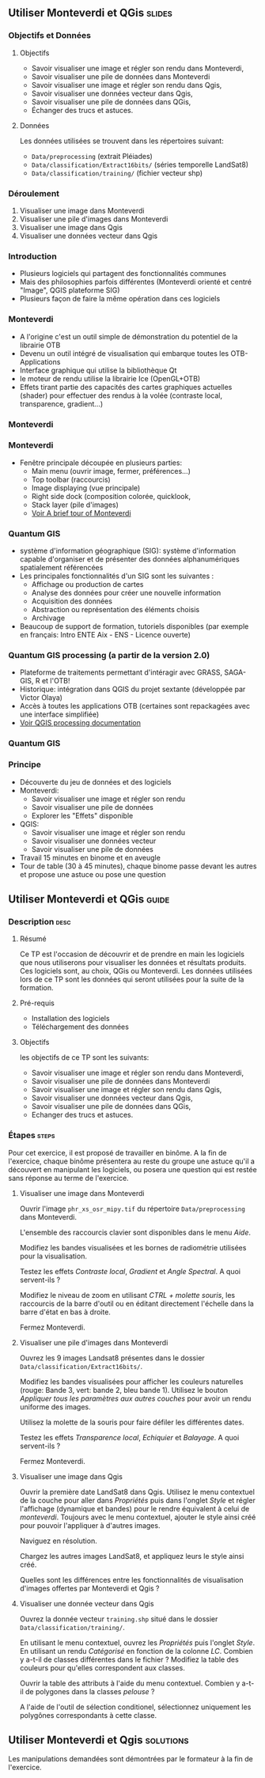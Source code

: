 ** Utiliser Monteverdi et QGis                                       :slides:
*** Objectifs et Données
**** Objectifs
     - Savoir visualiser une image et régler son rendu dans Monteverdi,
     - Savoir visualiser une pile de données dans Monteverdi
     - Savoir visualiser une image et régler son rendu dans Qgis,
     - Savoir visualiser une données vecteur dans Qgis,
     - Savoir visualiser une pile de données dans QGis,
     - Échanger des trucs et astuces.

**** Données
     Les données utilisées se trouvent dans les répertoires suivant:
     - ~Data/preprocessing~ (extrait Pléiades)
     - ~Data/classification/Extract16bits/~ (séries temporelle LandSat8)
     - ~Data/classification/training/~ (fichier vecteur shp)

*** Déroulement

    1. Visualiser une image dans Monteverdi
    2. Visualiser une pile d'images dans Monteverdi
    3. Visualiser une image dans Qgis
    4. Visualiser une données vecteur dans Qgis

*** Introduction
    - Plusieurs logiciels qui partagent des fonctionnalités communes
    - Mais des philosophies parfois différentes (Monteverdi orienté et centré "Image", QGIS
      plateforme SIG)
    - Plusieurs façon de faire la même opération dans ces logiciels
*** Monteverdi
    - A l'origine c'est un outil simple de démonstration du potentiel de la librairie OTB
    - Devenu un outil intégré de visualisation qui embarque toutes les
      OTB-Applications 
    - Interface graphique qui utilise la bibliothèque Qt
    - le moteur de rendu utilise la librairie Ice (OpenGL+OTB)
    - Effets tirant partie des capacités des cartes graphiques actuelles
      (shader) pour effectuer des rendus à la volée (contraste local,
      transparence, gradient...)
*** Monteverdi
      #+begin_center
    #+ATTR_LaTeX: width=0.95\textwidth center  
    [[file:../../../../Slides/OTB-General/images/monteverdi2-loupe.png]]
    #+end_center
*** Monteverdi
    - Fenêtre principale découpée en plusieurs parties:
      - Main menu (ouvrir image, fermer, préférences...)
      - Top toolbar (raccourcis)
      - Image displaying (vue principale)
      - Right side dock (composition colorée, quicklook, 
      - Stack layer (pile d'images)
      - [[https://www.orfeo-toolbox.org/CookBook/CookBookch2.html#x19-180002][Voir A brief tour of Monteverdi]]
*** Quantum GIS 
    - système d'information géographique (SIG): système d'information capable d'organiser et de présenter des données alphanumériques spatialement référencées
    - Les principales fonctionnalités d'un SIG sont les suivantes :
      - Affichage ou production de cartes
      - Analyse des données pour créer une nouvelle information
      - Acquisition des données
      - Abstraction ou représentation des éléments choisis
      - Archivage
    - Beaucoup de support de formation, tutoriels disponibles (par exemple en français: Intro ENTE Aix - ENS - Licence ouverte)
*** Quantum GIS processing (a partir de la version 2.0)
    - Plateforme de traitements permettant d'intéragir avec GRASS,
      SAGA-GIS, R et l'OTB!
    - Historique: intégration dans QGIS du projet sextante (développée par Victor Olaya)
    - Accès à toutes les applications OTB (certaines sont repackagées avec une
      interface simplifiée)
    - [[https://docs.qgis.org/2.6/en/docs/user_manual/processing/index.html][Voir QGIS processing documentation]]
*** Quantum GIS
    #+ATTR_LATEX: :float t :width 0.7\textwidth
    [[file:../../../../Slides/OTB-General/images/otb_qgis.png]]

*** Principe
    - Découverte du jeu de données et des logiciels
    - Monteverdi:
      - Savoir visualiser une image et régler son rendu
      - Savoir visualiser une pile de données
      - Explorer les "Effets" disponible
    - QGIS:
      - Savoir visualiser une image et régler son rendu
      - Savoir visualiser une données vecteur
      - Savoir visualiser une pile de données
    - Travail 15 minutes en binome et en aveugle
    - Tour de table (30 à 45 minutes), chaque binome passe devant les autres et propose une astuce ou pose une question
** Utiliser *Monteverdi* et *QGis*                                  :guide:
*** Description                                                        :desc:
**** Résumé
     Ce TP est l'occasion de découvrir et de prendre en main les
     logiciels que nous utiliserons pour visualiser les données et
     résultats produits. Ces logiciels sont, au choix, QGis ou
     Monteverdi. Les données utilisées lors de ce TP sont les données
     qui seront utilisées pour la suite de la formation.

**** Pré-requis

     - Installation des logiciels
     - Téléchargement des données
       
**** Objectifs

     les objectifs de ce TP sont les suivants:
     - Savoir visualiser une image et régler son rendu dans Monteverdi,
     - Savoir visualiser une pile de données dans Monteverdi
     - Savoir visualiser une image et régler son rendu dans Qgis,
     - Savoir visualiser une données vecteur dans Qgis,
     - Savoir visualiser une pile de données dans QGis,
     - Echanger des trucs et astuces.

*** Étapes                                                            :steps:

    Pour cet exercice, il est proposé de travailler en binôme. A la
    fin de l'exercice, chaque binôme présentera au reste du groupe une
    astuce qu'il a découvert en manipulant les logiciels, ou posera
    une question qui est restée sans réponse au terme de l'exercice.

**** Visualiser une image dans Monteverdi

     Ouvrir l'image ~phr_xs_osr_mipy.tif~ du répertoire
     ~Data/preprocessing~ dans Monteverdi.

     L'ensemble des raccourcis clavier sont disponibles dans le menu
     /Aide/.

     Modifiez les bandes visualisées et les bornes de radiométrie
     utilisées pour la visualisation.

     Testez les effets /Contraste local/, /Gradient/ et /Angle
     Spectral/. A quoi servent-ils ?

     Modifiez le niveau de zoom en utilisant /CTRL + molette souris/,
     les raccourcis de la barre d'outil ou en éditant directement
     l'échelle dans la barre d'état en bas à droite.

     Fermez Monteverdi.

**** Visualiser une pile d'images dans Monteverdi

     Ouvrez les 9 images Landsat8 présentes dans le dossier
     ~Data/classification/Extract16bits/~.

     Modifiez les bandes visualisées pour afficher les couleurs
     naturelles (rouge: Bande 3, vert: bande 2, bleu bande
     1). Utilisez le bouton /Appliquer tous les paramètres aux autres
     couches/ pour avoir un rendu uniforme des images.

     Utilisez la molette de la souris pour faire défiler les différentes dates.

     Testez les effets /Transparence local/, /Echiquier/ et
     /Balayage/. A quoi servent-ils ?

     Fermez Monteverdi.

**** Visualiser une image dans Qgis

     Ouvrir la première date LandSat8 dans Qgis. Utilisez le menu
     contextuel de la couche pour aller dans /Propriétés/ puis dans
     l'onglet /Style/ et régler l'affichage (dynamique et bandes) pour
     le rendre équivalent à celui de /monteverdi/. Toujours avec le
     menu contextuel, ajouter le style ainsi créé pour pouvoir
     l'appliquer à d'autres images.

     Naviguez en résolution.

     Chargez les autres images LandSat8, et appliquez leurs le style ainsi créé.

     Quelles sont les différences entre les fonctionnalités de
     visualisation d'images offertes par Monteverdi et Qgis ?

**** Visualiser une donnée vecteur dans Qgis

     Ouvrez la donnée vecteur ~training.shp~ situé dans le dossier
     ~Data/classification/training/~.

     En utilisant le menu contextuel, ouvrez les /Propriétés/ puis
     l'onglet /Style/. En utilisant un rendu /Catégorisé/ en fonction
     de la colonne /LC/. Combien y a-t-il de classes différentes dans
     le fichier ? Modifiez la table des couleurs pour qu'elles
     correspondent aux classes.

     Ouvrir la table des attributs à l'aide du menu
     contextuel. Combien y a-t-il de polygones dans la classes
     /pelouse/ ?

     A l'aide de l'outil de sélection conditionel, sélectionnez
     uniquement les polygônes correspondants à cette classe.
     
** Utiliser *Monteverdi* et *Qgis*                                :solutions:

   Les manipulations demandées sont démontrées par le formateur à la fin de l'exercice.
